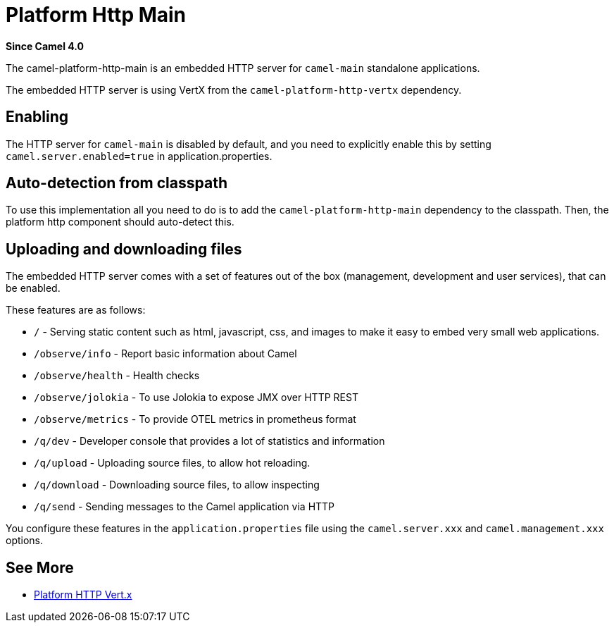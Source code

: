 = Platform Http Main Component
:doctitle: Platform Http Main
:shortname: platform-http-main
:artifactid: camel-platform-http-main
:description: Platform HTTP for standalone Camel Main applications
:since: 4.0
:supportlevel: Stable
:tabs-sync-option:

*Since Camel {since}*

The camel-platform-http-main is an embedded HTTP server for `camel-main` standalone applications.

The embedded HTTP server is using VertX from the `camel-platform-http-vertx` dependency.

== Enabling

The HTTP server for `camel-main` is disabled by default, and you need to explicitly enable this
by setting `camel.server.enabled=true` in application.properties.

== Auto-detection from classpath

To use this implementation all you need to do is to add the `camel-platform-http-main` dependency to the classpath.
Then, the platform http component should auto-detect this.

== Uploading and downloading files

The embedded HTTP server comes with a set of features out of the box (management, development and user services),
that can be enabled.

These features are as follows:

- `/` - Serving static content such as html, javascript, css, and images to make it easy to embed very small web applications.
- `/observe/info` - Report basic information about Camel
- `/observe/health` - Health checks
- `/observe/jolokia` - To use Jolokia to expose JMX over HTTP REST
- `/observe/metrics` - To provide OTEL metrics in prometheus format
- `/q/dev` - Developer console that provides a lot of statistics and information
- `/q/upload` - Uploading source files, to allow hot reloading.
- `/q/download` - Downloading source files, to allow inspecting
- `/q/send` - Sending messages to the Camel application via HTTP

You configure these features in the `application.properties` file using the `camel.server.xxx` and `camel.management.xxx` options.

== See More

- xref:platform-http-vertx.adoc[Platform HTTP Vert.x]
